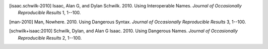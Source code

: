.. [isaac.schwilk-2010]
   Isaac, Alan G, and Dylan Schwilk. 2010. Using Interoperable Names. 
   *Journal of Occasionally Reproducible Results* 1, 1--100. 

.. [man-2010]
   Man, Nowhere. 2010. Using Dangerous Syntax. *Journal of Occasionally 
   Reproducible Results* 3, 1--100. 

.. [schwilk+isaac:2010]
   Schwilk, Dylan, and Alan G Isaac. 2010. Using Dangerous Names. 
   *Journal of Occasionally Reproducible Results* 2, 1--100. 